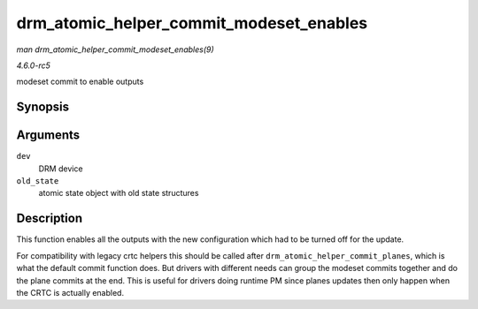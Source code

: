 .. -*- coding: utf-8; mode: rst -*-

.. _API-drm-atomic-helper-commit-modeset-enables:

========================================
drm_atomic_helper_commit_modeset_enables
========================================

*man drm_atomic_helper_commit_modeset_enables(9)*

*4.6.0-rc5*

modeset commit to enable outputs


Synopsis
========

.. c:function:: void drm_atomic_helper_commit_modeset_enables( struct drm_device * dev, struct drm_atomic_state * old_state )

Arguments
=========

``dev``
    DRM device

``old_state``
    atomic state object with old state structures


Description
===========

This function enables all the outputs with the new configuration which
had to be turned off for the update.

For compatibility with legacy crtc helpers this should be called after
``drm_atomic_helper_commit_planes``, which is what the default commit
function does. But drivers with different needs can group the modeset
commits together and do the plane commits at the end. This is useful for
drivers doing runtime PM since planes updates then only happen when the
CRTC is actually enabled.


.. ------------------------------------------------------------------------------
.. This file was automatically converted from DocBook-XML with the dbxml
.. library (https://github.com/return42/sphkerneldoc). The origin XML comes
.. from the linux kernel, refer to:
..
.. * https://github.com/torvalds/linux/tree/master/Documentation/DocBook
.. ------------------------------------------------------------------------------
